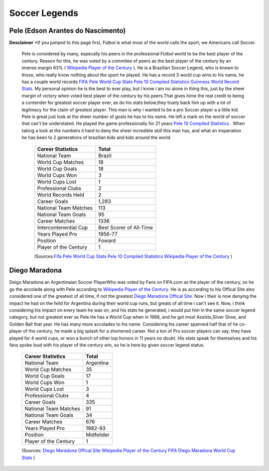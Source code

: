 ==============
Soccer Legends 
==============


**Pele (Edson Arantes do Nascimento)**
--------------------------------------
**Desclaimer**
*If you jumped to this page first, Fùtbol is what most of the world calls the sport, we Americans call Soccer. 


	  	Pele is considered by many, especally his peers in the professional Fùtbol world to be the best player of the century. Reason for this, he was voted by a commitee of peers as the best player of the century by an imense margin 63% ( `Wikipedia Player of the Century <https://en.wikipedia.org/wiki/ FIFA_Player_of_the_Century>`_ ). He is a Brazilian Soccer Legend, who is known to those, who really know nothing about the sport he played. He has a record 3 world cup wins to his name, he has a couple world records `FIFA Pele World Cup Stats <http://www.fifa.com/fifa-tournaments/players-coaches/people=63869>`_ `Pele 10 Compiled Statistics  <http://www.pele-10.com/pele-statistics.html>`_ `Guinness World Record Stats <http://guinnessworldrecords.com/world-records/most-career-goals-(football)>`_. My personal opinion he is the best to ever play, but I know i am no alone in thing this, just by the sheer margin of victory when voted best player of the century by his peers.That gives hime the real credit to being a contender for greatest soccer player ever, as  do his stats below,they truely back him up with a lot of legitmacy for the claim of greatest player. This man is why i wanted to be a pro Soccer player a a little kid. Pele is great just look at the sheer number of goals he has to his name. He left a mark on the world of soccer that can't be understated. He played the game professionally for 21 years `Pele 10 Compiled Statistics  <http://www.pele-10.com/pele-statistics.html>`_ . When taking a look at the numbers it hard to deny the sheer incredible skill this man has, and what an insperation he has been to 2 generations of brazilian kids and kids around the world. 

											   +-----------------------+-----------------------+
											   | Career Statistics     | Total                 |
											   +=======================+=======================+
											   |National Team          |Brazil                 |
											   +-----------------------+-----------------------+
											   | World Cup Matches     |18                     |                       
											   +-----------------------+-----------------------+
											   |World Cup Goals        |18              	   |                      
											   +-----------------------+-----------------------+
											   |World Cups Won         |3                      |
   											   +-----------------------+-----------------------+
   											   |World Cups Lost        |1                      |
   											   +-----------------------+-----------------------+
											   |Professional Clubs     |2                      |
   											   +-----------------------+-----------------------+ 
 											   |World Records Held     |2                      |
   											   +-----------------------+-----------------------+ 
   											   |Career Goals           |1,283                  |
   											   +-----------------------+-----------------------+
   											   |National Team Matches  |113                    |                      
											   +-----------------------+-----------------------+
											   |National Team Goals    |95                     |
   											   +-----------------------+-----------------------+
   											   | Career Matches        |1336                   |
   											   +-----------------------+-----------------------+
											   | Intercontenential Cup |Best Scorer of All-Time|
   											   +-----------------------+-----------------------+ 
 											   |Years Played Pro       |1956-77                |
   											   +-----------------------+-----------------------+ 
   											   | Position              |Foward                 |
   											   +-----------------------+-----------------------+
   											   |Player of the Century  |1                      |
   											   +-----------------------+-----------------------+

   											   (Sources:`Fifa Pele World Cup Stats <http://www.fifa.com/fifa-tournaments/players-coaches/people=63869>`_ `Pele 10 Compiled Statistics  <http://www.pele-10.com/pele-statistics.html>`_  `Wikipedia Player of the Century <https://en.wikipedia.org/wiki/ FIFA_Player_of_the_Century>`_  )


																								 
**Diego Maradona**
------------------	

Deigo Maradona an Argentinaian  Soccer PlayerWho was voted by Fans on FIFA.com as the player of the century, so he go the accolade along with Pele according to `Wikipedia Player of the Century <https://en.wikipedia.org/wiki/ FIFA_Player_of_the_Century>`_. He is as according to his Offical Site also considered one of the greatest of all time, if not the greatest  `Diego Maradona Offical Site <http://www.diegomaradonagroup.com/about-me>`_.  Now i their is now denying the impact he had on the feild for Argentina during their world cup runs, but greats of all time i can't see it. Now, i think considering his impact on every team he was on, and his stats he generated, i would put him in the same soccer legend category, but not greatest ever as Pele.He has a World Cup when in 1986, and he got most Assists,Silver Shoe, and Golden Ball that year. He has many more accolades to his name. Considering his career spanned half that of he co-player of the century, he made a big splash for a shortened career. Not a ton of Pro soccer players can say, they have played for 4 world cups, or won a bunch of other top honors in 11 years no doubt. His stats speak for themselves and his fans spoke loud with his player of the century win, so he is here by given soccer legend status. 





											   +-----------------------+-----------------------+
											   | Career Statistics     | Total                 |
											   +=======================+=======================+
											   |National Team          |Argentina              |
											   +-----------------------+-----------------------+
											   | World Cup Matches     |35                     |                       
											   +-----------------------+-----------------------+
											   | World Cup Goals       |17              	   |                      
											   +-----------------------+-----------------------+
											   |World Cups Won         |1                      |
   											   +-----------------------+-----------------------+
   											   |World Cups Lost        |3                      |
   											   +-----------------------+-----------------------+
											   |Professional Clubs     |4                      |
   											   +-----------------------+-----------------------+
   											   |Career Goals           |335                    |
   											   +-----------------------+-----------------------+
   											   |National Team Matches  |91                     |                      
											   +-----------------------+-----------------------+
											   |National Team Goals    |34                     |
   											   +-----------------------+-----------------------+
   											   | Career Matches        |676                    |
   											   +-----------------------+-----------------------+
   											   |Years Played Pro       |1982-93                |
   											   +-----------------------+-----------------------+
   											   |Position               |Midfeilder             |
   											   +-----------------------+-----------------------+
   											   |Player of the Century  |1                      |
   											   +-----------------------+-----------------------+

   											   (Sources: `Diego Maradona Offical Site <http://www.diegomaradonagroup.com/about-me>`_ `Wikipedia Player of the Century <https://en.wikipedia.org/wiki/ FIFA_Player_of_the_Century>`_  `FIFA Diego Maradona World Cup Stats  <http://www.fifa.com/fifa-tournaments/players-coaches/people=174732/index.html>`_ )









											 